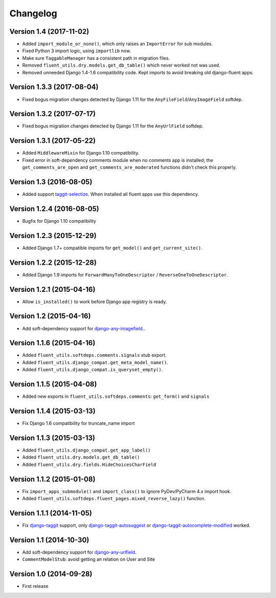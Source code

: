 Changelog
=========

Version 1.4 (2017-11-02)
------------------------

* Added ``import_module_or_none()``, which only raises an ``ImportError`` for sub modules.
* Fixed Python 3 import logic, using ``importlib`` now.
* Make sure ``TaggableManager`` has a consistent path in migration files.
* Removed ``fluent_utils.dry.models.get_db_table()`` which never worked not was used.
* Removed unneeded Django 1.4-1.6 compatibility code. Kept imports to avoid breaking old django-fluent apps.


Version 1.3.3 (2017-08-04)
--------------------------

* Fixed bogus migration changes detected by Django 1.11 for the ``AnyFileField``/``AnyImageField`` softdep.


Version 1.3.2 (2017-07-17)
--------------------------

* Fixed bogus migration changes detected by Django 1.11 for the ``AnyUrlField`` softdep.


Version 1.3.1 (2017-05-22)
--------------------------

* Added ``MiddlewareMixin`` for Django 1.10 compatibility.
* Fixed error in soft-dependency comments module when no comments app is installed;
  the ``get_comments_are_open`` and ``get_comments_are_moderated`` functions didn't check this properly.


Version 1.3 (2016-08-05)
------------------------

* Added support taggit-selectize_.
  When installed all fluent apps use this dependency.


Version 1.2.4 (2016-08-05)
--------------------------

* Bugfix for Django 1.10 compatibility


Version 1.2.3 (2015-12-29)
--------------------------

* Added Django 1.7+ compatible imports for ``get_model()`` and ``get_current_site()``.


Version 1.2.2 (2015-12-28)
--------------------------

* Added Django 1.9 imports for ``ForwardManyToOneDescriptor`` / ``ReverseOneToOneDescriptor``.


Version 1.2.1 (2015-04-16)
--------------------------

* Allow ``is_installed()`` to work before Django app registry is ready.


Version 1.2 (2015-04-16)
------------------------

* Add soft-dependency support for django-any-imagefield_..

Version 1.1.6 (2015-04-16)
--------------------------

* Added ``fluent_utils.softdeps.comments.signals`` stub export.
* Added ``fluent_utils.django_compat.get_meta_model_name()``.
* Added ``fluent_utils.django_compat.is_queryset_empty()``.

Version 1.1.5 (2015-04-08)
--------------------------

* Added new exports in ``fluent_utils.softdeps.comments``: ``get_form()`` and ``signals``


Version 1.1.4 (2015-03-13)
--------------------------

* Fix Django 1.6 compatibility for truncate_name import


Version 1.1.3 (2015-03-13)
--------------------------

* Added ``fluent_utils.django_compat.get_app_label()``
* Added ``fluent_utils.dry.models.get_db_table()``
* Added ``fluent_utils.dry.fields.HideChoicesCharField``


Version 1.1.2 (2015-01-08)
--------------------------

* Fix ``import_apps_submodule()`` and ``import_class()`` to ignore PyDev/PyCharm 4.x import hook.
* Added ``fluent_utils.softdeps.fluent_pages.mixed_reverse_lazy()`` function.


Version 1.1.1 (2014-11-05)
--------------------------

* Fix django-taggit_ support, only django-taggit-autosuggest_ or django-taggit-autocomplete-modified_ worked.


Version 1.1 (2014-10-30)
------------------------

* Add soft-dependency support for django-any-urlfield_.
* ``CommentModelStub``: avoid getting an relation on User and Site


Version 1.0 (2014-09-28)
------------------------

* First release


.. _django-any-urlfield: https://github.com/edoburu/django-any-urlfield
.. _django-any-imagefield: https://github.com/edoburu/django-any-imagefield
.. _django-taggit: https://github.com/alex/django-taggit
.. _django-taggit-autosuggest: https://bitbucket.org/fabian/django-taggit-autosuggest
.. _django-taggit-autocomplete-modified: http://packages.python.org/django-taggit-autocomplete-modified/
.. _taggit-selectize: https://github.com/chhantyal/taggit-selectize
